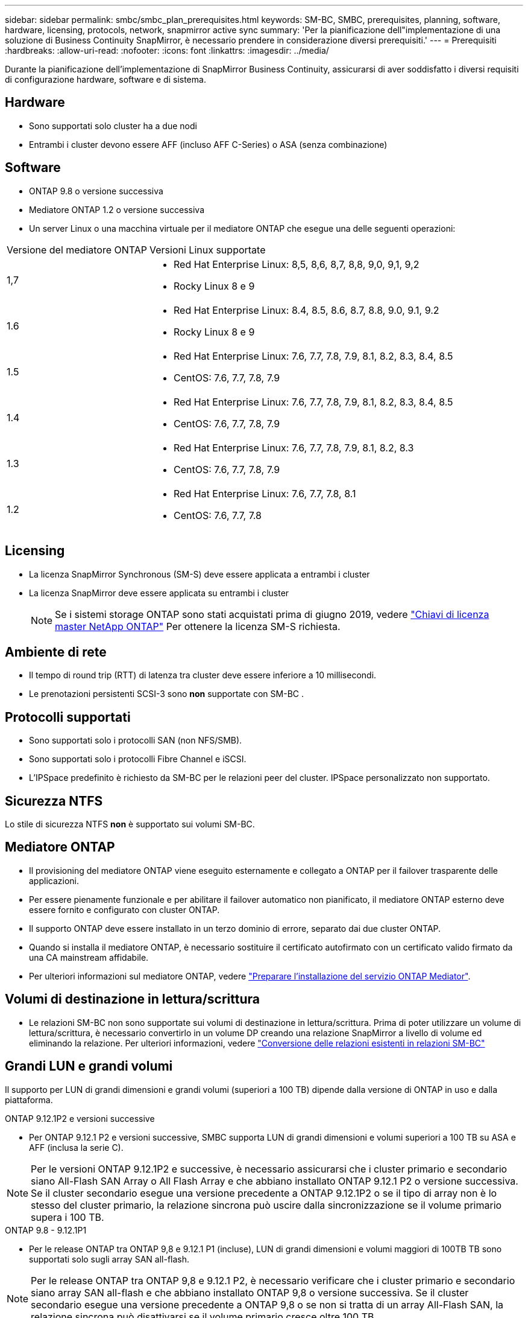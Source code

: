 ---
sidebar: sidebar 
permalink: smbc/smbc_plan_prerequisites.html 
keywords: SM-BC, SMBC, prerequisites, planning, software, hardware, licensing, protocols, network, snapmirror active sync 
summary: 'Per la pianificazione dell"implementazione di una soluzione di Business Continuity SnapMirror, è necessario prendere in considerazione diversi prerequisiti.' 
---
= Prerequisiti
:hardbreaks:
:allow-uri-read: 
:nofooter: 
:icons: font
:linkattrs: 
:imagesdir: ../media/


[role="lead"]
Durante la pianificazione dell'implementazione di SnapMirror Business Continuity, assicurarsi di aver soddisfatto i diversi requisiti di configurazione hardware, software e di sistema.



== Hardware

* Sono supportati solo cluster ha a due nodi
* Entrambi i cluster devono essere AFF (incluso AFF C-Series) o ASA (senza combinazione)




== Software

* ONTAP 9.8 o versione successiva
* Mediatore ONTAP 1.2 o versione successiva
* Un server Linux o una macchina virtuale per il mediatore ONTAP che esegue una delle seguenti operazioni:


[cols="30,70"]
|===


| Versione del mediatore ONTAP | Versioni Linux supportate 


 a| 
1,7
 a| 
* Red Hat Enterprise Linux: 8,5, 8,6, 8,7, 8,8, 9,0, 9,1, 9,2
* Rocky Linux 8 e 9




 a| 
1.6
 a| 
* Red Hat Enterprise Linux: 8.4, 8.5, 8.6, 8.7, 8.8, 9.0, 9.1, 9.2
* Rocky Linux 8 e 9




 a| 
1.5
 a| 
* Red Hat Enterprise Linux: 7.6, 7.7, 7.8, 7.9, 8.1, 8.2, 8.3, 8.4, 8.5
* CentOS: 7.6, 7.7, 7.8, 7.9




 a| 
1.4
 a| 
* Red Hat Enterprise Linux: 7.6, 7.7, 7.8, 7.9, 8.1, 8.2, 8.3, 8.4, 8.5
* CentOS: 7.6, 7.7, 7.8, 7.9




 a| 
1.3
 a| 
* Red Hat Enterprise Linux: 7.6, 7.7, 7.8, 7.9, 8.1, 8.2, 8.3
* CentOS: 7.6, 7.7, 7.8, 7.9




 a| 
1.2
 a| 
* Red Hat Enterprise Linux: 7.6, 7.7, 7.8, 8.1
* CentOS: 7.6, 7.7, 7.8


|===


== Licensing

* La licenza SnapMirror Synchronous (SM-S) deve essere applicata a entrambi i cluster
* La licenza SnapMirror deve essere applicata su entrambi i cluster
+

NOTE: Se i sistemi storage ONTAP sono stati acquistati prima di giugno 2019, vedere link:https://mysupport.netapp.com/site/systems/master-license-keys["Chiavi di licenza master NetApp ONTAP"^] Per ottenere la licenza SM-S richiesta.





== Ambiente di rete

* Il tempo di round trip (RTT) di latenza tra cluster deve essere inferiore a 10 millisecondi.
* Le prenotazioni persistenti SCSI-3 sono **non** supportate con SM-BC .




== Protocolli supportati

* Sono supportati solo i protocolli SAN (non NFS/SMB).
* Sono supportati solo i protocolli Fibre Channel e iSCSI.
* L'IPSpace predefinito è richiesto da SM-BC per le relazioni peer del cluster. IPSpace personalizzato non supportato.




== Sicurezza NTFS

Lo stile di sicurezza NTFS *non* è supportato sui volumi SM-BC.



== Mediatore ONTAP

* Il provisioning del mediatore ONTAP viene eseguito esternamente e collegato a ONTAP per il failover trasparente delle applicazioni.
* Per essere pienamente funzionale e per abilitare il failover automatico non pianificato, il mediatore ONTAP esterno deve essere fornito e configurato con cluster ONTAP.
* Il supporto ONTAP deve essere installato in un terzo dominio di errore, separato dai due cluster ONTAP.
* Quando si installa il mediatore ONTAP, è necessario sostituire il certificato autofirmato con un certificato valido firmato da una CA mainstream affidabile.
* Per ulteriori informazioni sul mediatore ONTAP, vedere link:../mediator/index.html["Preparare l'installazione del servizio ONTAP Mediator"].




== Volumi di destinazione in lettura/scrittura

* Le relazioni SM-BC non sono supportate sui volumi di destinazione in lettura/scrittura. Prima di poter utilizzare un volume di lettura/scrittura, è necessario convertirlo in un volume DP creando una relazione SnapMirror a livello di volume ed eliminando la relazione. Per ulteriori informazioni, vedere link:smbc_admin_converting_existing_relationships_to_smbc.html["Conversione delle relazioni esistenti in relazioni SM-BC"]




== Grandi LUN e grandi volumi

Il supporto per LUN di grandi dimensioni e grandi volumi (superiori a 100 TB) dipende dalla versione di ONTAP in uso e dalla piattaforma.

[role="tabbed-block"]
====
.ONTAP 9.12.1P2 e versioni successive
--
* Per ONTAP 9.12.1 P2 e versioni successive, SMBC supporta LUN di grandi dimensioni e volumi superiori a 100 TB su ASA e AFF (inclusa la serie C).



NOTE: Per le versioni ONTAP 9.12.1P2 e successive, è necessario assicurarsi che i cluster primario e secondario siano All-Flash SAN Array o All Flash Array e che abbiano installato ONTAP 9.12.1 P2 o versione successiva. Se il cluster secondario esegue una versione precedente a ONTAP 9.12.1P2 o se il tipo di array non è lo stesso del cluster primario, la relazione sincrona può uscire dalla sincronizzazione se il volume primario supera i 100 TB.

--
.ONTAP 9.8 - 9.12.1P1
--
* Per le release ONTAP tra ONTAP 9,8 e 9.12.1 P1 (incluse), LUN di grandi dimensioni e volumi maggiori di 100TB TB sono supportati solo sugli array SAN all-flash.



NOTE: Per le release ONTAP tra ONTAP 9,8 e 9.12.1 P2, è necessario verificare che i cluster primario e secondario siano array SAN all-flash e che abbiano installato ONTAP 9,8 o versione successiva. Se il cluster secondario esegue una versione precedente a ONTAP 9,8 o se non si tratta di un array All-Flash SAN, la relazione sincrona può disattivarsi se il volume primario cresce oltre 100 TB.

--
====


== Ulteriori informazioni

* link:https://hwu.netapp.com/["Hardware Universe"^]
* link:../mediator/mediator-overview-concept.html["Panoramica del mediatore ONTAP"^]

